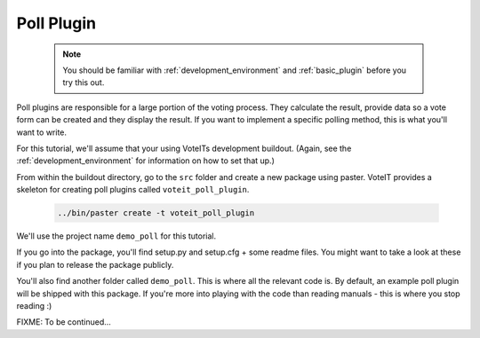 Poll Plugin
===========

  .. note::

    You should be familiar with :ref:`development_environment` and :ref:`basic_plugin`
    before you try this out.

Poll plugins are responsible for a large portion of the voting process. They calculate the result,
provide data so a vote form can be created and they display the result. If you want to implement
a specific polling method, this is what you'll want to write.

For this tutorial, we'll assume that your using VoteITs development buildout.
(Again, see the :ref:`development_environment` for information on how to set that up.)

From within the buildout directory, go to the ``src`` folder and create a new package using paster.
VoteIT provides a skeleton for creating poll plugins called ``voteit_poll_plugin``.

  .. code-block :: bash

    ../bin/paster create -t voteit_poll_plugin

We'll use the project name ``demo_poll`` for this tutorial.

If you go into the package, you'll find setup.py and setup.cfg + some readme files. You might
want to take a look at these if you plan to release the package publicly.

You'll also find another folder called ``demo_poll``. This is where all the relevant code is.
By default, an example poll plugin will be shipped with this package. If you're more into
playing with the code than reading manuals - this is where you stop reading :)

FIXME: To be continued...
